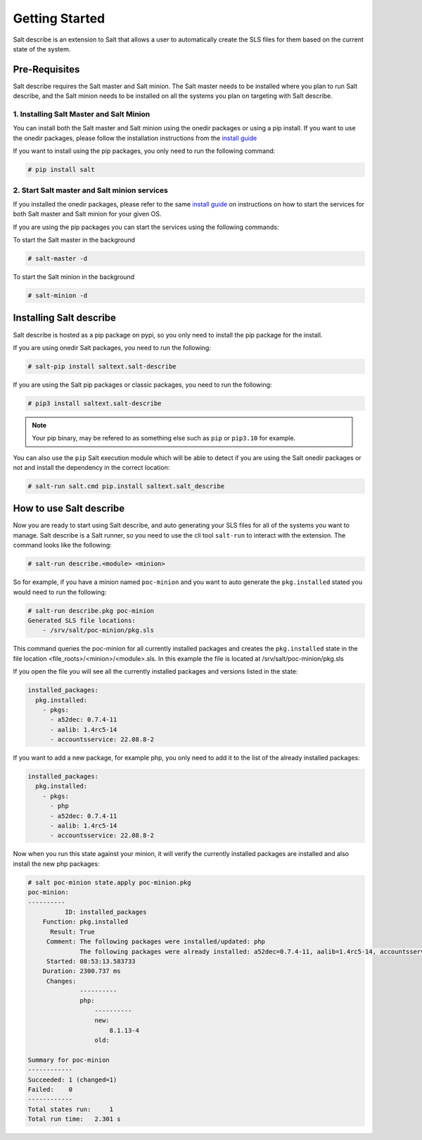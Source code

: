 ###############
Getting Started
###############


Salt describe is an extension to Salt that allows a user to automatically
create the SLS files for them based on the current state of the system.


Pre-Requisites
==============
Salt describe requires the Salt master and Salt minion. The Salt master
needs to be installed where you plan to run Salt describe, and the
Salt minion needs to be installed on all the systems you plan on targeting
with Salt describe.

1. Installing Salt Master and Salt Minion
-----------------------------------------
You can install both the Salt master and Salt minion using the onedir packages
or using a pip install. If you want to use the onedir packages, please follow
the installation instructions from the `install guide <https://docs.saltproject.io/salt/install-guide/en/latest/topics/install-by-operating-system/index.html>`_

If you want to install using the pip packages, you only need to run the following
command:

.. code-block:: bash

   # pip install salt


2. Start Salt master and Salt minion services
---------------------------------------------
If you installed the onedir packages, please refer to the same `install guide <https://docs.saltproject.io/salt/install-guide/en/latest/topics/install-by-operating-system/index.html>`_
on instructions on how to start the services for both Salt master and Salt minion
for your given OS.

If you are using the pip packages you can start the services using the following commands:

To start the Salt master in the background

.. code-block:: bash

   # salt-master -d

To start the Salt minion in the background

.. code-block:: bash

   # salt-minion -d


Installing Salt describe
========================

Salt describe is hosted as a pip package on pypi, so you only need to install the pip package
for the install.

If you are using onedir Salt packages, you need to run the following:

.. code-block:: bash

   # salt-pip install saltext.salt-describe

If you are using the Salt pip packages or classic packages, you need to run the following:

.. code-block:: bash

   # pip3 install saltext.salt-describe

.. note::

   Your pip binary, may be refered to as something
   else such as ``pip`` or ``pip3.10`` for example.

You can also use the ``pip`` Salt execution module which will be able to detect if you
are using the Salt onedir packages or not and install the dependency in
the correct location:

.. code-block:: bash

   # salt-run salt.cmd pip.install saltext.salt_describe


How to use Salt describe
========================

Now you are ready to start using Salt describe, and auto generating your SLS files for all
of the systems you want to manage. Salt describe is a Salt runner, so you need to use the cli
tool ``salt-run`` to interact with the extension. The command looks like the following:


.. code-block:: bash

   # salt-run describe.<module> <minion>

So for example, if you have a minion named ``poc-minion`` and you want to auto generate the
``pkg.installed`` stated you would need to run the following:

.. code-block:: bash

   # salt-run describe.pkg poc-minion
   Generated SLS file locations:
       - /srv/salt/poc-minion/pkg.sls

This command queries the poc-minion for all currently installed packages and creates the ``pkg.installed``
state in the file location <file_roots>/<minion>/<module>.sls. In this example the file is located
at /srv/salt/poc-minion/pkg.sls

If you open the file you will see all the currently installed packages and versions listed in the state:

.. code-block:: yaml

    installed_packages:
      pkg.installed:
        - pkgs:
          - a52dec: 0.7.4-11
          - aalib: 1.4rc5-14
          - accountsservice: 22.08.8-2


If you want to add a new package, for example php, you only need to add it to the list of the already
installed packages:


.. code-block:: yaml

    installed_packages:
      pkg.installed:
        - pkgs:
          - php
          - a52dec: 0.7.4-11
          - aalib: 1.4rc5-14
          - accountsservice: 22.08.8-2

Now when you run this state against your minion, it will verify the currently installed packages are installed
and also install the new php packages:


.. code-block:: bash

    # salt poc-minion state.apply poc-minion.pkg
    poc-minion:
    ----------
              ID: installed_packages
        Function: pkg.installed
          Result: True
         Comment: The following packages were installed/updated: php
                  The following packages were already installed: a52dec=0.7.4-11, aalib=1.4rc5-14, accountsservices=22.08.8-2
         Started: 08:53:13.583733
        Duration: 2300.737 ms
         Changes:
                  ----------
                  php:
                      ----------
                      new:
                          8.1.13-4
                      old:

    Summary for poc-minion
    ------------
    Succeeded: 1 (changed=1)
    Failed:    0
    ------------
    Total states run:     1
    Total run time:   2.301 s
